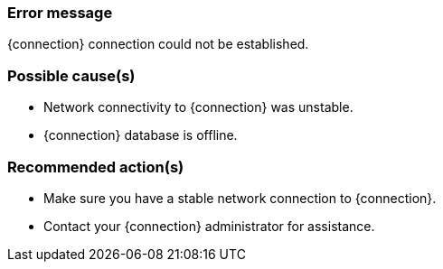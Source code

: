 === Error message
{connection} connection could not be established.

=== Possible cause(s)
- Network connectivity to {connection} was unstable.
- {connection} database is offline.

=== Recommended action(s)
- Make sure you have a stable network connection to {connection}.
- Contact your {connection} administrator for assistance.
